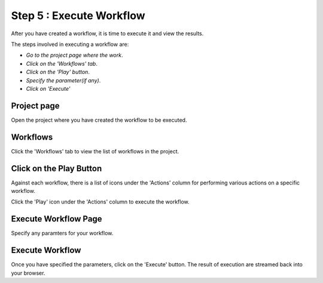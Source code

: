 Step 5 : Execute Workflow
----------------------

After you have created a workflow, it is time to execute it and view the results. 

The steps involved in executing a workflow are: 

- *Go to the project page where the work*.
- *Click on the 'Workflows' tab*.
- *Click on the 'Play' button*.
- *Specify the parameter(if any)*.
- *Click on 'Execute'*

Project page
======================

Open the project where you have created the workflow to be executed.

.. figure:: ../../_assets/tutorials/quickstart/8.PNG
   :alt: Workflow Listings
   :width: 90%




Workflows 
============================
Click the 'Workflows' tab to view the list of workflows in the project. 

.. figure:: ../../_assets/tutorials/quickstart/7.PNG
   :alt: Workflow Listings
   :width: 90%



Click on the Play Button
========================

Against each workflow, there is a list of icons under the 'Actions' column for performing various actions on a specific workflow.

Click the 'Play' icon under the 'Actions' column to execute the workflow.


Execute Workflow Page
======================

Specify any paramters for your workflow. 

.. figure:: ../../_assets/tutorials/03/workflow-execute.png
   :alt: Workflow Execute
   :width: 90%


Execute Workflow
================

Once you have specified the parameters, click on the 'Execute' button. The result of execution are streamed back into your browser.



